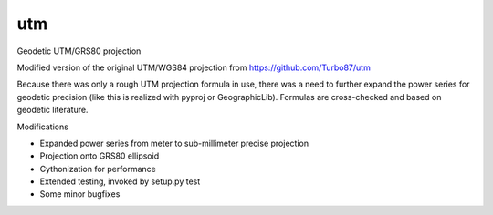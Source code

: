 utm
===

.. image:: https://img.shields.io/badge/License-MIT-yellow.svg
   :target: https://github.com/Turbo87/utm/blob/master/LICENSE

Geodetic UTM/GRS80 projection

Modified version of the original UTM/WGS84 projection from https://github.com/Turbo87/utm

Because there was only a rough UTM projection formula in use, there was a
need to further expand the power series for geodetic precision (like this
is realized with pyproj or GeographicLib). Formulas are cross-checked and
based on geodetic literature. 

Modifications

* Expanded power series from meter to sub-millimeter precise projection
* Projection onto GRS80 ellipsoid
* Cythonization for performance
* Extended testing, invoked by setup.py test
* Some minor bugfixes
